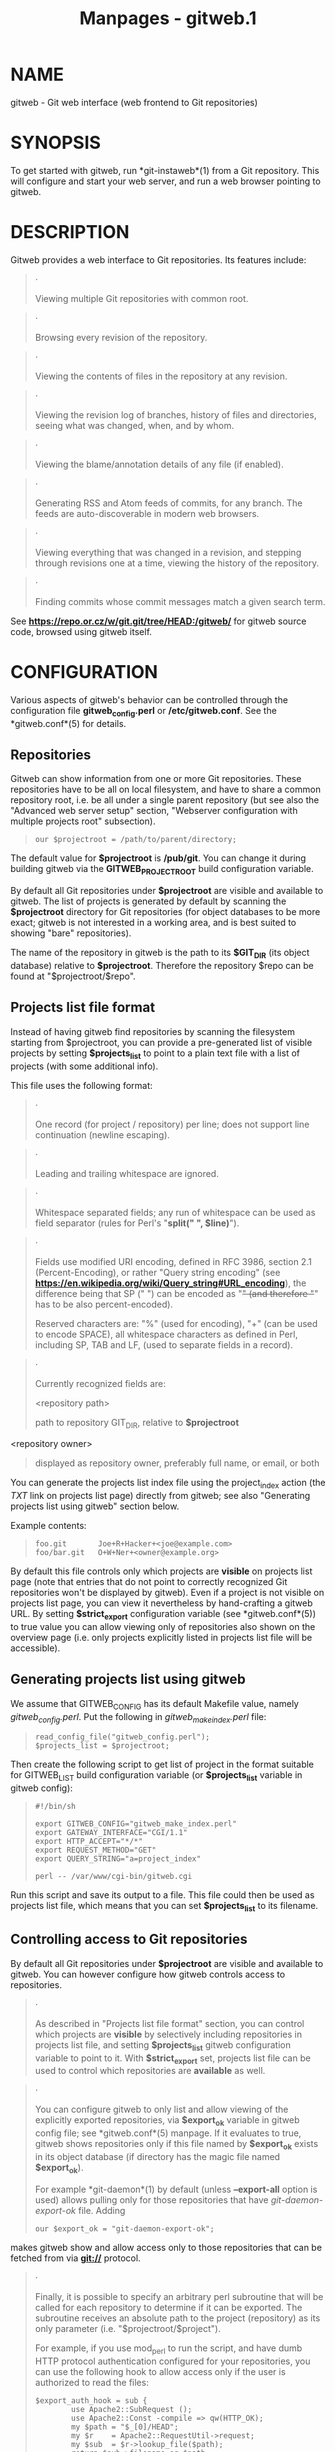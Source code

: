 #+TITLE: Manpages - gitweb.1
* NAME
gitweb - Git web interface (web frontend to Git repositories)

* SYNOPSIS
To get started with gitweb, run *git-instaweb*(1) from a Git repository.
This will configure and start your web server, and run a web browser
pointing to gitweb.

* DESCRIPTION
Gitweb provides a web interface to Git repositories. Its features
include:

#+begin_quote
·

Viewing multiple Git repositories with common root.

#+end_quote

#+begin_quote
·

Browsing every revision of the repository.

#+end_quote

#+begin_quote
·

Viewing the contents of files in the repository at any revision.

#+end_quote

#+begin_quote
·

Viewing the revision log of branches, history of files and directories,
seeing what was changed, when, and by whom.

#+end_quote

#+begin_quote
·

Viewing the blame/annotation details of any file (if enabled).

#+end_quote

#+begin_quote
·

Generating RSS and Atom feeds of commits, for any branch. The feeds are
auto-discoverable in modern web browsers.

#+end_quote

#+begin_quote
·

Viewing everything that was changed in a revision, and stepping through
revisions one at a time, viewing the history of the repository.

#+end_quote

#+begin_quote
·

Finding commits whose commit messages match a given search term.

#+end_quote

See *https://repo.or.cz/w/git.git/tree/HEAD:/gitweb/* for gitweb source
code, browsed using gitweb itself.

* CONFIGURATION
Various aspects of gitweb's behavior can be controlled through the
configuration file *gitweb_config.perl* or */etc/gitweb.conf*. See the
*gitweb.conf*(5) for details.

** Repositories
Gitweb can show information from one or more Git repositories. These
repositories have to be all on local filesystem, and have to share a
common repository root, i.e. be all under a single parent repository
(but see also the "Advanced web server setup" section, "Webserver
configuration with multiple projects root" subsection).

#+begin_quote
#+begin_example
our $projectroot = /path/to/parent/directory;
#+end_example

#+end_quote

The default value for *$projectroot* is */pub/git*. You can change it
during building gitweb via the *GITWEB_PROJECTROOT* build configuration
variable.

By default all Git repositories under *$projectroot* are visible and
available to gitweb. The list of projects is generated by default by
scanning the *$projectroot* directory for Git repositories (for object
databases to be more exact; gitweb is not interested in a working area,
and is best suited to showing "bare" repositories).

The name of the repository in gitweb is the path to its *$GIT_DIR* (its
object database) relative to *$projectroot*. Therefore the repository
$repo can be found at "$projectroot/$repo".

** Projects list file format
Instead of having gitweb find repositories by scanning the filesystem
starting from $projectroot, you can provide a pre-generated list of
visible projects by setting *$projects_list* to point to a plain text
file with a list of projects (with some additional info).

This file uses the following format:

#+begin_quote
·

One record (for project / repository) per line; does not support line
continuation (newline escaping).

#+end_quote

#+begin_quote
·

Leading and trailing whitespace are ignored.

#+end_quote

#+begin_quote
·

Whitespace separated fields; any run of whitespace can be used as field
separator (rules for Perl's "*split(" ", $line)*").

#+end_quote

#+begin_quote
·

Fields use modified URI encoding, defined in RFC 3986, section 2.1
(Percent-Encoding), or rather "Query string encoding" (see
*https://en.wikipedia.org/wiki/Query_string#URL_encoding*), the
difference being that SP (" ") can be encoded as "+" (and therefore "+"
has to be also percent-encoded).

Reserved characters are: "%" (used for encoding), "+" (can be used to
encode SPACE), all whitespace characters as defined in Perl, including
SP, TAB and LF, (used to separate fields in a record).

#+end_quote

#+begin_quote
·

Currently recognized fields are:

<repository path>

#+begin_quote
path to repository GIT_DIR, relative to *$projectroot*

#+end_quote

<repository owner>

#+begin_quote
displayed as repository owner, preferably full name, or email, or both

#+end_quote

#+end_quote

You can generate the projects list index file using the project_index
action (the /TXT/ link on projects list page) directly from gitweb; see
also "Generating projects list using gitweb" section below.

Example contents:

#+begin_quote
#+begin_example
foo.git       Joe+R+Hacker+<joe@example.com>
foo/bar.git   O+W+Ner+<owner@example.org>
#+end_example

#+end_quote

By default this file controls only which projects are *visible* on
projects list page (note that entries that do not point to correctly
recognized Git repositories won't be displayed by gitweb). Even if a
project is not visible on projects list page, you can view it
nevertheless by hand-crafting a gitweb URL. By setting *$strict_export*
configuration variable (see *gitweb.conf*(5)) to true value you can
allow viewing only of repositories also shown on the overview page (i.e.
only projects explicitly listed in projects list file will be
accessible).

** Generating projects list using gitweb
We assume that GITWEB_CONFIG has its default Makefile value, namely
/gitweb_config.perl/. Put the following in /gitweb_make_index.perl/
file:

#+begin_quote
#+begin_example
read_config_file("gitweb_config.perl");
$projects_list = $projectroot;
#+end_example

#+end_quote

Then create the following script to get list of project in the format
suitable for GITWEB_LIST build configuration variable (or
*$projects_list* variable in gitweb config):

#+begin_quote
#+begin_example
#!/bin/sh

export GITWEB_CONFIG="gitweb_make_index.perl"
export GATEWAY_INTERFACE="CGI/1.1"
export HTTP_ACCEPT="*/*"
export REQUEST_METHOD="GET"
export QUERY_STRING="a=project_index"

perl -- /var/www/cgi-bin/gitweb.cgi
#+end_example

#+end_quote

Run this script and save its output to a file. This file could then be
used as projects list file, which means that you can set
*$projects_list* to its filename.

** Controlling access to Git repositories
By default all Git repositories under *$projectroot* are visible and
available to gitweb. You can however configure how gitweb controls
access to repositories.

#+begin_quote
·

As described in "Projects list file format" section, you can control
which projects are *visible* by selectively including repositories in
projects list file, and setting *$projects_list* gitweb configuration
variable to point to it. With *$strict_export* set, projects list file
can be used to control which repositories are *available* as well.

#+end_quote

#+begin_quote
·

You can configure gitweb to only list and allow viewing of the
explicitly exported repositories, via *$export_ok* variable in gitweb
config file; see *gitweb.conf*(5) manpage. If it evaluates to true,
gitweb shows repositories only if this file named by *$export_ok* exists
in its object database (if directory has the magic file named
*$export_ok*).

For example *git-daemon*(1) by default (unless *--export-all* option is
used) allows pulling only for those repositories that have
/git-daemon-export-ok/ file. Adding

#+begin_quote
#+begin_example
our $export_ok = "git-daemon-export-ok";
#+end_example

#+end_quote

makes gitweb show and allow access only to those repositories that can
be fetched from via *git://* protocol.

#+end_quote

#+begin_quote
·

Finally, it is possible to specify an arbitrary perl subroutine that
will be called for each repository to determine if it can be exported.
The subroutine receives an absolute path to the project (repository) as
its only parameter (i.e. "$projectroot/$project").

For example, if you use mod_perl to run the script, and have dumb HTTP
protocol authentication configured for your repositories, you can use
the following hook to allow access only if the user is authorized to
read the files:

#+begin_quote
#+begin_example
$export_auth_hook = sub {
        use Apache2::SubRequest ();
        use Apache2::Const -compile => qw(HTTP_OK);
        my $path = "$_[0]/HEAD";
        my $r    = Apache2::RequestUtil->request;
        my $sub  = $r->lookup_file($path);
        return $sub->filename eq $path
            && $sub->status == Apache2::Const::HTTP_OK;
};
#+end_example

#+end_quote

#+end_quote

** Per-repository gitweb configuration
You can configure individual repositories shown in gitweb by creating
file in the *GIT_DIR* of Git repository, or by setting some repo
configuration variable (in *GIT_DIR/config*, see *git-config*(1)).

You can use the following files in repository:

README.html

#+begin_quote
A html file (HTML fragment) which is included on the gitweb project
"summary" page inside *<div>* block element. You can use it for longer
description of a project, to provide links (for example to project's
homepage), etc. This is recognized only if XSS prevention is off
(*$prevent_xss* is false, see *gitweb.conf*(5)); a way to include a
README safely when XSS prevention is on may be worked out in the future.

#+end_quote

description (or *gitweb.description*)

#+begin_quote
Short (shortened to *$projects_list_description_width* in the projects
list page, which is 25 characters by default; see *gitweb.conf*(5))
single line description of a project (of a repository). Plain text file;
HTML will be escaped. By default set to

#+begin_quote
#+begin_example
Unnamed repository; edit this file to name it for gitweb.
#+end_example

#+end_quote

from the template during repository creation, usually installed in
*/usr/share/git-core/templates/*. You can use the *gitweb.description*
repo configuration variable, but the file takes precedence.

#+end_quote

category (or *gitweb.category*)

#+begin_quote
Singe line category of a project, used to group projects if
*$projects_list_group_categories* is enabled. By default (file and
configuration variable absent), uncategorized projects are put in the
*$project_list_default_category* category. You can use the
*gitweb.category* repo configuration variable, but the file takes
precedence.

The configuration variables *$projects_list_group_categories* and
*$project_list_default_category* are described in *gitweb.conf*(5)

#+end_quote

cloneurl (or multiple-valued *gitweb.url*)

#+begin_quote
File with repository URL (used for clone and fetch), one per line.
Displayed in the project summary page. You can use multiple-valued
*gitweb.url* repository configuration variable for that, but the file
takes precedence.

This is per-repository enhancement / version of global prefix-based
*@git_base_url_list* gitweb configuration variable (see
*gitweb.conf*(5)).

#+end_quote

gitweb.owner

#+begin_quote
You can use the *gitweb.owner* repository configuration variable to set
repository's owner. It is displayed in the project list and summary
page.

If it's not set, filesystem directory's owner is used (via GECOS field,
i.e. real name field from *getpwuid*(3)) if *$projects_list* is unset
(gitweb scans *$projectroot* for repositories); if *$projects_list*
points to file with list of repositories, then project owner defaults to
value from this file for given repository.

#+end_quote

various *gitweb.** config variables (in config)

#+begin_quote
Read description of *%feature* hash for detailed list, and descriptions.
See also "Configuring gitweb features" section in *gitweb.conf*(5)

#+end_quote

* ACTIONS, AND URLS
Gitweb can use path_info (component) based URLs, or it can pass all
necessary information via query parameters. The typical gitweb URLs are
broken down in to five components:

#+begin_quote
#+begin_example
.../gitweb.cgi/<repo>/<action>/<revision>:/<path>?<arguments>
#+end_example

#+end_quote

repo

#+begin_quote
The repository the action will be performed on.

All actions except for those that list all available projects, in
whatever form, require this parameter.

#+end_quote

action

#+begin_quote
The action that will be run. Defaults to /projects_list/ if repo is not
set, and to /summary/ otherwise.

#+end_quote

revision

#+begin_quote
Revision shown. Defaults to HEAD.

#+end_quote

path

#+begin_quote
The path within the <repository> that the action is performed on, for
those actions that require it.

#+end_quote

arguments

#+begin_quote
Any arguments that control the behaviour of the action.

#+end_quote

Some actions require or allow to specify two revisions, and sometimes
even two pathnames. In most general form such path_info (component)
based gitweb URL looks like this:

#+begin_quote
#+begin_example
.../gitweb.cgi/<repo>/<action>/<revision-from>:/<path-from>..<revision-to>:/<path-to>?<arguments>
#+end_example

#+end_quote

Each action is implemented as a subroutine, and must be present in
%actions hash. Some actions are disabled by default, and must be turned
on via feature mechanism. For example to enable /blame/ view add the
following to gitweb configuration file:

#+begin_quote
#+begin_example
$feature{blame}{default} = [1];
#+end_example

#+end_quote

** Actions:
The standard actions are:

project_list

#+begin_quote
Lists the available Git repositories. This is the default command if no
repository is specified in the URL.

#+end_quote

summary

#+begin_quote
Displays summary about given repository. This is the default command if
no action is specified in URL, and only repository is specified.

#+end_quote

heads, remotes

#+begin_quote
Lists all local or all remote-tracking branches in given repository.

The latter is not available by default, unless configured.

#+end_quote

tags

#+begin_quote
List all tags (lightweight and annotated) in given repository.

#+end_quote

blob, tree

#+begin_quote
Shows the files and directories in a given repository path, at given
revision. This is default command if no action is specified in the URL,
and path is given.

#+end_quote

blob_plain

#+begin_quote
Returns the raw data for the file in given repository, at given path and
revision. Links to this action are marked /raw/.

#+end_quote

blobdiff

#+begin_quote
Shows the difference between two revisions of the same file.

#+end_quote

blame, blame_incremental

#+begin_quote
Shows the blame (also called annotation) information for a file. On a
per line basis it shows the revision in which that line was last changed
and the user that committed the change. The incremental version (which
if configured is used automatically when JavaScript is enabled) uses
Ajax to incrementally add blame info to the contents of given file.

This action is disabled by default for performance reasons.

#+end_quote

commit, commitdiff

#+begin_quote
Shows information about a specific commit in a repository. The /commit/
view shows information about commit in more detail, the /commitdiff/
action shows changeset for given commit.

#+end_quote

patch

#+begin_quote
Returns the commit in plain text mail format, suitable for applying with
*git-am*(1).

#+end_quote

tag

#+begin_quote
Display specific annotated tag (tag object).

#+end_quote

log, shortlog

#+begin_quote
Shows log information (commit message or just commit subject) for a
given branch (starting from given revision).

The /shortlog/ view is more compact; it shows one commit per line.

#+end_quote

history

#+begin_quote
Shows history of the file or directory in a given repository path,
starting from given revision (defaults to HEAD, i.e. default branch).

This view is similar to /shortlog/ view.

#+end_quote

rss, atom

#+begin_quote
Generates an RSS (or Atom) feed of changes to repository.

#+end_quote

* WEBSERVER CONFIGURATION
This section explains how to configure some common webservers to run
gitweb. In all cases, */path/to/gitweb* in the examples is the directory
you ran installed gitweb in, and contains *gitweb_config.perl*.

If you've configured a web server that isn't listed here for gitweb,
please send in the instructions so they can be included in a future
release.

** Apache as CGI
Apache must be configured to support CGI scripts in the directory in
which gitweb is installed. Let's assume that it is */var/www/cgi-bin*
directory.

#+begin_quote
#+begin_example
ScriptAlias /cgi-bin/ "/var/www/cgi-bin/"

<Directory "/var/www/cgi-bin">
    Options Indexes FollowSymlinks ExecCGI
    AllowOverride None
    Order allow,deny
    Allow from all
</Directory>
#+end_example

#+end_quote

With that configuration the full path to browse repositories would be:

#+begin_quote
#+begin_example
http://server/cgi-bin/gitweb.cgi
#+end_example

#+end_quote

** Apache with mod_perl, via ModPerl::Registry
You can use mod_perl with gitweb. You must install Apache::Registry (for
mod_perl 1.x) or ModPerl::Registry (for mod_perl 2.x) to enable this
support.

Assuming that gitweb is installed to */var/www/perl*, the following
Apache configuration (for mod_perl 2.x) is suitable.

#+begin_quote
#+begin_example
Alias /perl "/var/www/perl"

<Directory "/var/www/perl">
    SetHandler perl-script
    PerlResponseHandler ModPerl::Registry
    PerlOptions +ParseHeaders
    Options Indexes FollowSymlinks +ExecCGI
    AllowOverride None
    Order allow,deny
    Allow from all
</Directory>
#+end_example

#+end_quote

With that configuration the full path to browse repositories would be:

#+begin_quote
#+begin_example
http://server/perl/gitweb.cgi
#+end_example

#+end_quote

** Apache with FastCGI
Gitweb works with Apache and FastCGI. First you need to rename, copy or
symlink gitweb.cgi to gitweb.fcgi. Let's assume that gitweb is installed
in */usr/share/gitweb* directory. The following Apache configuration is
suitable (UNTESTED!)

#+begin_quote
#+begin_example
FastCgiServer /usr/share/gitweb/gitweb.cgi
ScriptAlias /gitweb /usr/share/gitweb/gitweb.cgi

Alias /gitweb/static /usr/share/gitweb/static
<Directory /usr/share/gitweb/static>
    SetHandler default-handler
</Directory>
#+end_example

#+end_quote

With that configuration the full path to browse repositories would be:

#+begin_quote
#+begin_example
http://server/gitweb
#+end_example

#+end_quote

* ADVANCED WEB SERVER SETUP
All of those examples use request rewriting, and need *mod_rewrite* (or
equivalent; examples below are written for Apache).

** Single URL for gitweb and for fetching
If you want to have one URL for both gitweb and your *http://*
repositories, you can configure Apache like this:

#+begin_quote
#+begin_example
<VirtualHost *:80>
    ServerName    git.example.org
    DocumentRoot  /pub/git
    SetEnv        GITWEB_CONFIG   /etc/gitweb.conf

    # turning on mod rewrite
    RewriteEngine on

    # make the front page an internal rewrite to the gitweb script
    RewriteRule ^/$  /cgi-bin/gitweb.cgi

    # make access for "dumb clients" work
    RewriteRule ^/(.*\.git/(?!/?(HEAD|info|objects|refs)).*)?$ \
                /cgi-bin/gitweb.cgi%{REQUEST_URI}  [L,PT]
</VirtualHost>
#+end_example

#+end_quote

The above configuration expects your public repositories to live under
*/pub/git* and will serve them as
*http://git.domain.org/dir-under-pub-git*, both as clonable Git URL and
as browsable gitweb interface. If you then start your *git-daemon*(1)
with *--base-path=/pub/git --export-all* then you can even use the
*git://* URL with exactly the same path.

Setting the environment variable *GITWEB_CONFIG* will tell gitweb to use
the named file (i.e. in this example */etc/gitweb.conf*) as a
configuration for gitweb. You don't really need it in above example; it
is required only if your configuration file is in different place than
built-in (during compiling gitweb) /gitweb_config.perl/ or
*/etc/gitweb.conf*. See *gitweb.conf*(5) for details, especially
information about precedence rules.

If you use the rewrite rules from the example you *might* also need
something like the following in your gitweb configuration file
(*/etc/gitweb.conf* following example):

#+begin_quote
#+begin_example
@stylesheets = ("/some/absolute/path/gitweb.css");
$my_uri    = "/";
$home_link = "/";
$per_request_config = 1;
#+end_example

#+end_quote

Nowadays though gitweb should create HTML base tag when needed (to set
base URI for relative links), so it should work automatically.

** Webserver configuration with multiple projects root
If you want to use gitweb with several project roots you can edit your
Apache virtual host and gitweb configuration files in the following way.

The virtual host configuration (in Apache configuration file) should
look like this:

#+begin_quote
#+begin_example
<VirtualHost *:80>
    ServerName    git.example.org
    DocumentRoot  /pub/git
    SetEnv        GITWEB_CONFIG  /etc/gitweb.conf

    # turning on mod rewrite
    RewriteEngine on

    # make the front page an internal rewrite to the gitweb script
    RewriteRule ^/$  /cgi-bin/gitweb.cgi  [QSA,L,PT]

    # look for a public_git directory in unix users home
    # http://git.example.org/~<user>/
    RewriteRule ^/\~([^\/]+)(/|/gitweb.cgi)?$   /cgi-bin/gitweb.cgi \
                [QSA,E=GITWEB_PROJECTROOT:/home/$1/public_git/,L,PT]

    # http://git.example.org/+<user>/
    #RewriteRule ^/\+([^\/]+)(/|/gitweb.cgi)?$  /cgi-bin/gitweb.cgi \
                 [QSA,E=GITWEB_PROJECTROOT:/home/$1/public_git/,L,PT]

    # http://git.example.org/user/<user>/
    #RewriteRule ^/user/([^\/]+)/(gitweb.cgi)?$ /cgi-bin/gitweb.cgi \
                 [QSA,E=GITWEB_PROJECTROOT:/home/$1/public_git/,L,PT]

    # defined list of project roots
    RewriteRule ^/scm(/|/gitweb.cgi)?$ /cgi-bin/gitweb.cgi \
                [QSA,E=GITWEB_PROJECTROOT:/pub/scm/,L,PT]
    RewriteRule ^/var(/|/gitweb.cgi)?$ /cgi-bin/gitweb.cgi \
                [QSA,E=GITWEB_PROJECTROOT:/var/git/,L,PT]

    # make access for "dumb clients" work
    RewriteRule ^/(.*\.git/(?!/?(HEAD|info|objects|refs)).*)?$ \
                /cgi-bin/gitweb.cgi%{REQUEST_URI}  [L,PT]
</VirtualHost>
#+end_example

#+end_quote

Here actual project root is passed to gitweb via *GITWEB_PROJECT_ROOT*
environment variable from a web server, so you need to put the following
line in gitweb configuration file (*/etc/gitweb.conf* in above example):

#+begin_quote
#+begin_example
$projectroot = $ENV{GITWEB_PROJECTROOT} || "/pub/git";
#+end_example

#+end_quote

*Note* that this requires to be set for each request, so either
*$per_request_config* must be false, or the above must be put in code
referenced by *$per_request_config*;

These configurations enable two things. First, each unix user (*<user>*)
of the server will be able to browse through gitweb Git repositories
found in *~/public_git/* with the following url:

#+begin_quote
#+begin_example
http://git.example.org/~<user>/
#+end_example

#+end_quote

If you do not want this feature on your server just remove the second
rewrite rule.

If you already use ‘mod_userdir` in your virtual host or you don't want
to use the ~' as first character, just comment or remove the second
rewrite rule, and uncomment one of the following according to what you
want.

Second, repositories found in */pub/scm/* and */var/git/* will be
accessible through *http://git.example.org/scm/* and
*http://git.example.org/var/*. You can add as many project roots as you
want by adding rewrite rules like the third and the fourth.

** PATH_INFO usage
If you enable PATH_INFO usage in gitweb by putting

#+begin_quote
#+begin_example
$feature{pathinfo}{default} = [1];
#+end_example

#+end_quote

in your gitweb configuration file, it is possible to set up your server
so that it consumes and produces URLs in the form

#+begin_quote
#+begin_example
http://git.example.com/project.git/shortlog/sometag
#+end_example

#+end_quote

i.e. without /gitweb.cgi/ part, by using a configuration such as the
following. This configuration assumes that */var/www/gitweb* is the
DocumentRoot of your webserver, contains the gitweb.cgi script and
complementary static files (stylesheet, favicon, JavaScript):

#+begin_quote
#+begin_example
<VirtualHost *:80>
        ServerAlias git.example.com

        DocumentRoot /var/www/gitweb

        <Directory /var/www/gitweb>
                Options ExecCGI
                AddHandler cgi-script cgi

                DirectoryIndex gitweb.cgi

                RewriteEngine On
                RewriteCond %{REQUEST_FILENAME} !-f
                RewriteCond %{REQUEST_FILENAME} !-d
                RewriteRule ^.* /gitweb.cgi/$0 [L,PT]
        </Directory>
</VirtualHost>
#+end_example

#+end_quote

The rewrite rule guarantees that existing static files will be properly
served, whereas any other URL will be passed to gitweb as PATH_INFO
parameter.

*Notice* that in this case you don't need special settings for
*@stylesheets*, *$my_uri* and *$home_link*, but you lose "dumb client"
access to your project .git dirs (described in "Single URL for gitweb
and for fetching" section). A possible workaround for the latter is the
following: in your project root dir (e.g. */pub/git*) have the projects
named *without* a .git extension (e.g. */pub/git/project* instead of
*/pub/git/project.git*) and configure Apache as follows:

#+begin_quote
#+begin_example
<VirtualHost *:80>
        ServerAlias git.example.com

        DocumentRoot /var/www/gitweb

        AliasMatch ^(/.*?)(\.git)(/.*)?$ /pub/git$1$3
        <Directory /var/www/gitweb>
                Options ExecCGI
                AddHandler cgi-script cgi

                DirectoryIndex gitweb.cgi

                RewriteEngine On
                RewriteCond %{REQUEST_FILENAME} !-f
                RewriteCond %{REQUEST_FILENAME} !-d
                RewriteRule ^.* /gitweb.cgi/$0 [L,PT]
        </Directory>
</VirtualHost>
#+end_example

#+end_quote

The additional AliasMatch makes it so that

#+begin_quote
#+begin_example
http://git.example.com/project.git
#+end_example

#+end_quote

will give raw access to the project's Git dir (so that the project can
be cloned), while

#+begin_quote
#+begin_example
http://git.example.com/project
#+end_example

#+end_quote

will provide human-friendly gitweb access.

This solution is not 100% bulletproof, in the sense that if some project
has a named ref (branch, tag) starting with *git/*, then paths such as

#+begin_quote
#+begin_example
http://git.example.com/project/command/abranch..git/abranch
#+end_example

#+end_quote

will fail with a 404 error.

* BUGS
Please report any bugs or feature requests to *git@vger.kernel.org*[1],
putting "gitweb" in the subject of email.

* SEE ALSO
*gitweb.conf*(5), *git-instaweb*(1)

*gitweb/README*, *gitweb/INSTALL*

* GIT
Part of the *git*(1) suite

* NOTES
-  1. :: git@vger.kernel.org

  mailto:git@vger.kernel.org
